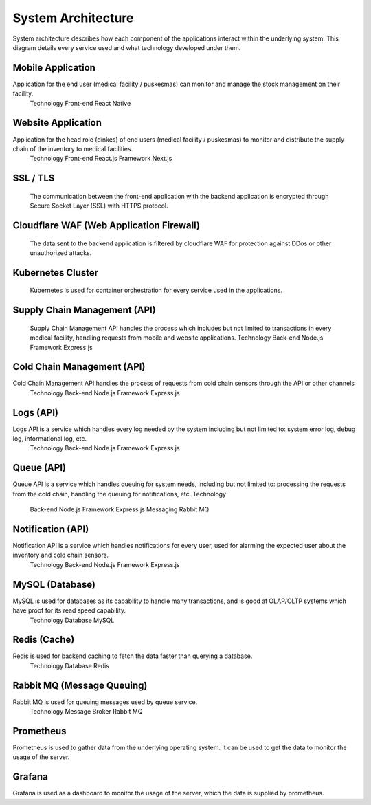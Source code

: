 System Architecture
=====

System architecture describes how each component of the applications interact within the  underlying system. This diagram details every service used and what technology developed under them.

.. image:: images/system-architecture-01.png
  :width: 700
.. image:: images/system-architecture-01.png
  :width: 700

Mobile Application
----- 
Application for the end user (medical facility / puskesmas) can monitor and manage the stock  management on their facility. 
   Technology 
   Front-end React Native 

Website Application
-----
Application for the head role (dinkes) of end users (medical facility / puskesmas) to monitor and  distribute the supply chain of the inventory to medical facilities. 
   Technology 
   Front-end React.js 
   Framework Next.js 

SSL / TLS
----- 
   The communication between the front-end application with the backend application is encrypted  through Secure Socket Layer (SSL) with HTTPS protocol. 

Cloudflare WAF (Web Application Firewall)
-----
   The data sent to the backend application is filtered by cloudflare WAF for protection against DDos  or other unauthorized attacks.

Kubernetes Cluster 
-----
   Kubernetes is used for container orchestration for every service used in the applications.

Supply Chain Management (API) 
-----
   Supply Chain Management API handles the process which includes but not limited to transactions  in every medical facility, handling requests from mobile and website applications. 
   Technology 
   Back-end Node.js 
   Framework Express.js 

Cold Chain Management (API) 
-----
Cold Chain Management API handles the process of requests from cold chain sensors through  the API or other channels 
   Technology 
   Back-end Node.js
   Framework Express.js 

Logs (API) 
-----
Logs API is a service which handles every log needed by the system including but not limited to:  system error log, debug log, informational log, etc. 
   Technology 
   Back-end Node.js 
   Framework Express.js 

Queue (API) 
-----
Queue API is a service which handles queuing for system needs, including but not limited to:  processing the requests from the cold chain, handling the queuing for notifications, etc.  
Technology 
   Back-end Node.js 
   Framework Express.js 
   Messaging Rabbit MQ 

Notification (API) 
-----
Notification API is a service which handles notifications for every user, used for alarming the  expected user about the inventory and cold chain sensors. 
   Technology 
   Back-end Node.js 
   Framework Express.js

MySQL (Database) 
-----
MySQL is used for databases as its capability to handle many transactions, and is good at  OLAP/OLTP systems which have proof for its read speed capability. 
   Technology 
   Database MySQL 

Redis (Cache) 
-----
Redis is used for backend caching to fetch the data faster than querying a database. 
   Technology 
   Database Redis 

Rabbit MQ (Message Queuing) 
-----
Rabbit MQ is used for queuing messages used by queue service. 
   Technology 
   Message Broker Rabbit MQ 

Prometheus 
-----
Prometheus is used to gather data from the underlying operating system. It can be used to get the data to monitor the usage of the server. 

Grafana 
-----
Grafana is used as a dashboard to monitor the usage of the server, which the data is supplied by prometheus.